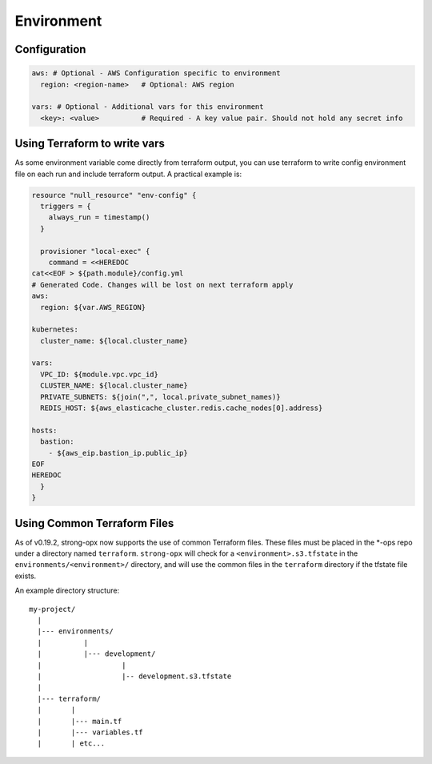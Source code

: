 Environment
===========

Configuration
-------------

.. code:: yaml

   aws: # Optional - AWS Configuration specific to environment
     region: <region-name>   # Optional: AWS region

   vars: # Optional - Additional vars for this environment
     <key>: <value>          # Required - A key value pair. Should not hold any secret info

Using Terraform to write vars
-----------------------------

As some environment variable come directly from terraform output, you
can use terraform to write config environment file on each run and
include terraform output. A practical example is:

.. code:: terraform

   resource "null_resource" "env-config" {
     triggers = {
       always_run = timestamp()
     }

     provisioner "local-exec" {
       command = <<HEREDOC
   cat<<EOF > ${path.module}/config.yml
   # Generated Code. Changes will be lost on next terraform apply
   aws:
     region: ${var.AWS_REGION}

   kubernetes:
     cluster_name: ${local.cluster_name}

   vars:
     VPC_ID: ${module.vpc.vpc_id}
     CLUSTER_NAME: ${local.cluster_name}
     PRIVATE_SUBNETS: ${join(",", local.private_subnet_names)}
     REDIS_HOST: ${aws_elasticache_cluster.redis.cache_nodes[0].address}

   hosts:
     bastion:
       - ${aws_eip.bastion_ip.public_ip}
   EOF
   HEREDOC
     }
   }

Using Common Terraform Files
----------------------------

As of v0.19.2, strong-opx now supports the use of common Terraform
files. These files must be placed in the \*-ops repo under a directory
named ``terraform``. ``strong-opx`` will check for a
``<environment>.s3.tfstate`` in the ``environments/<environment>/``
directory, and will use the common files in the ``terraform`` directory
if the tfstate file exists.

An example directory structure:

::

   my-project/
     |
     |--- environments/
     |          |
     |          |--- development/
     |                   |
     |                   |-- development.s3.tfstate
     |
     |--- terraform/
     |       |
     |       |--- main.tf
     |       |--- variables.tf
     |       | etc...
